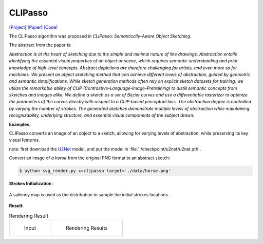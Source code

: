 CLIPasso
==========

.. _clipasso:

`[Project] <https://clipasso.github.io/clipasso/>`_ `[Paper] <https://arxiv.org/abs/2202.05822>`_ `[Code] <https://github.com/yael-vinker/CLIPasso>`_

The CLIPasso algorithm was proposed in *CLIPasso: Semantically-Aware Object Sketching*.

The abstract from the paper is:

`Abstraction is at the heart of sketching due to the simple and minimal nature of line drawings. Abstraction entails identifying the essential visual properties of an object or scene, which requires semantic understanding and prior knowledge of high-level concepts. Abstract depictions are therefore challenging for artists, and even more so for machines. We present an object sketching method that can achieve different levels of abstraction, guided by geometric and semantic simplifications. While sketch generation methods often rely on explicit sketch datasets for training, we utilize the remarkable ability of CLIP (Contrastive-Language-Image-Pretraining) to distill semantic concepts from sketches and images alike. We define a sketch as a set of Bézier curves and use a differentiable rasterizer to optimize the parameters of the curves directly with respect to a CLIP-based perceptual loss. The abstraction degree is controlled by varying the number of strokes. The generated sketches demonstrate multiple levels of abstraction while maintaining recognizability, underlying structure, and essential visual components of the subject drawn.`

**Examples:**

CLIPasso converts an image of an object to a sketch, allowing for varying levels of abstraction, while preserving its key visual features.

note: first download the `U2Net <https://huggingface.co/akhaliq/CLIPasso/blob/main/u2net.pth>`_ model, and put the model in :file:`./checkpoint/u2net/u2net.pth`.

Convert an image of *a horse* from the original PNG format to an abstract sketch:

.. code-block:: console

   $ python svg_render.py x=clipasso target='./data/horse.png'

**Strokes Initialization**:

.. figure:: ../../examples/clipasso/attention_map.png
   :align: center

   A saliency map is used as the distribution to sample the initial strokes locations.

**Result**:

.. list-table:: Rendering Result

    * - .. figure:: ../../data/horse.png

           Input

      - .. figure:: ../../examples/clipasso/horse.svg

           Rendering Results
